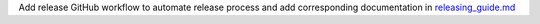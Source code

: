 Add release GitHub workflow to automate release process and add corresponding documentation in `releasing_guide.md <https://github.com/hyperspy/rosettasciio/blob/main/releasing_guide.md>`_